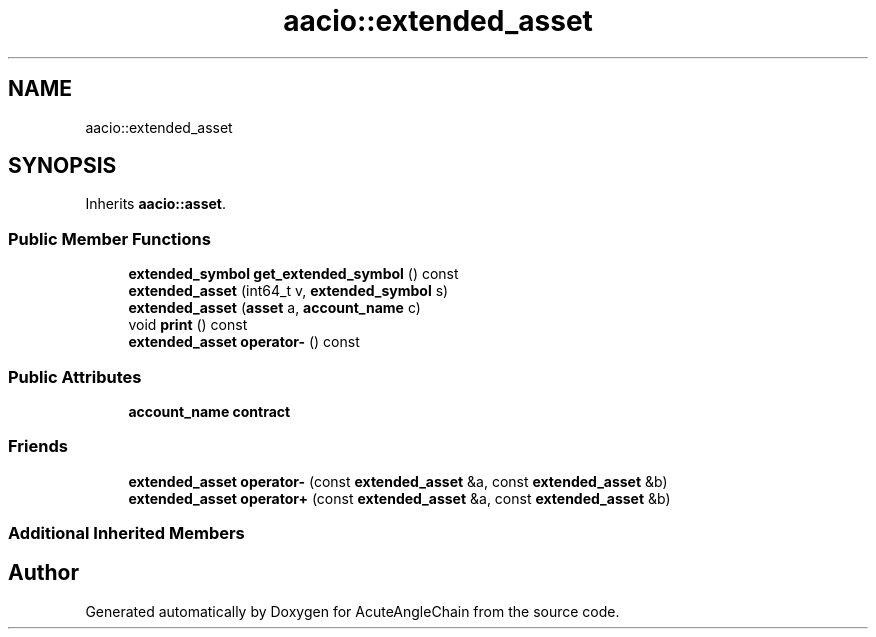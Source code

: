 .TH "aacio::extended_asset" 3 "Sun Jun 3 2018" "AcuteAngleChain" \" -*- nroff -*-
.ad l
.nh
.SH NAME
aacio::extended_asset
.SH SYNOPSIS
.br
.PP
.PP
Inherits \fBaacio::asset\fP\&.
.SS "Public Member Functions"

.in +1c
.ti -1c
.RI "\fBextended_symbol\fP \fBget_extended_symbol\fP () const"
.br
.ti -1c
.RI "\fBextended_asset\fP (int64_t v, \fBextended_symbol\fP s)"
.br
.ti -1c
.RI "\fBextended_asset\fP (\fBasset\fP a, \fBaccount_name\fP c)"
.br
.ti -1c
.RI "void \fBprint\fP () const"
.br
.ti -1c
.RI "\fBextended_asset\fP \fBoperator\-\fP () const"
.br
.in -1c
.SS "Public Attributes"

.in +1c
.ti -1c
.RI "\fBaccount_name\fP \fBcontract\fP"
.br
.in -1c
.SS "Friends"

.in +1c
.ti -1c
.RI "\fBextended_asset\fP \fBoperator\-\fP (const \fBextended_asset\fP &a, const \fBextended_asset\fP &b)"
.br
.ti -1c
.RI "\fBextended_asset\fP \fBoperator+\fP (const \fBextended_asset\fP &a, const \fBextended_asset\fP &b)"
.br
.in -1c
.SS "Additional Inherited Members"


.SH "Author"
.PP 
Generated automatically by Doxygen for AcuteAngleChain from the source code\&.
